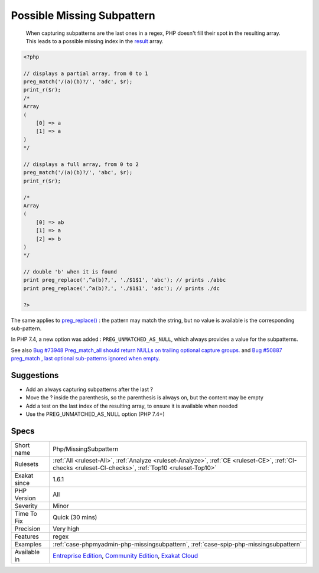 .. _php-missingsubpattern:

.. _possible-missing-subpattern:

Possible Missing Subpattern
+++++++++++++++++++++++++++

  When capturing subpatterns are the last ones in a regex, PHP doesn't fill their spot in the resulting array. This leads to a possible missing index in the `result <https://www.php.net/result>`_ array.


.. code-block:: php
   
   <?php
   
   // displays a partial array, from 0 to 1
   preg_match('/(a)(b)?/', 'adc', $r);
   print_r($r);
   /*
   Array
   (
       [0] => a
       [1] => a
   )
   */
   
   // displays a full array, from 0 to 2
   preg_match('/(a)(b)?/', 'abc', $r);
   print_r($r);
   
   /*
   Array
   (
       [0] => ab
       [1] => a
       [2] => b
   )
   */
   
   // double 'b' when it is found
   print preg_replace(',^a(b)?,', './$1$1', 'abc'); // prints ./abbc
   print preg_replace(',^a(b)?,', './$1$1', 'adc'); // prints ./dc
   
   ?>


The same applies to `preg_replace() <https://www.php.net/preg_replace>`_ : the pattern may match the string, but no value is available is the corresponding sub-pattern.

In PHP 7.4, a new option was added : ``PREG_UNMATCHED_AS_NULL``, which always provides a value for the subpatterns.

See also `Bug #73948 Preg_match_all should return NULLs on trailing optional capture groups. <https://bugs.php.net/bug.php?id=73948>`_ and `Bug #50887 preg_match , last optional sub-patterns ignored when empty <https://bugs.php.net/bug.php?id=50887>`_.


Suggestions
___________

* Add an always capturing subpatterns after the last ?
* Move the ? inside the parenthesis, so the parenthesis is always on, but the content may be empty
* Add a test on the last index of the resulting array, to ensure it is available when needed
* Use the PREG_UNMATCHED_AS_NULL option (PHP 7.4+)




Specs
_____

+--------------+-----------------------------------------------------------------------------------------------------------------------------------------------------------------------------------------+
| Short name   | Php/MissingSubpattern                                                                                                                                                                   |
+--------------+-----------------------------------------------------------------------------------------------------------------------------------------------------------------------------------------+
| Rulesets     | :ref:`All <ruleset-All>`, :ref:`Analyze <ruleset-Analyze>`, :ref:`CE <ruleset-CE>`, :ref:`CI-checks <ruleset-CI-checks>`, :ref:`Top10 <ruleset-Top10>`                                  |
+--------------+-----------------------------------------------------------------------------------------------------------------------------------------------------------------------------------------+
| Exakat since | 1.6.1                                                                                                                                                                                   |
+--------------+-----------------------------------------------------------------------------------------------------------------------------------------------------------------------------------------+
| PHP Version  | All                                                                                                                                                                                     |
+--------------+-----------------------------------------------------------------------------------------------------------------------------------------------------------------------------------------+
| Severity     | Minor                                                                                                                                                                                   |
+--------------+-----------------------------------------------------------------------------------------------------------------------------------------------------------------------------------------+
| Time To Fix  | Quick (30 mins)                                                                                                                                                                         |
+--------------+-----------------------------------------------------------------------------------------------------------------------------------------------------------------------------------------+
| Precision    | Very high                                                                                                                                                                               |
+--------------+-----------------------------------------------------------------------------------------------------------------------------------------------------------------------------------------+
| Features     | regex                                                                                                                                                                                   |
+--------------+-----------------------------------------------------------------------------------------------------------------------------------------------------------------------------------------+
| Examples     | :ref:`case-phpmyadmin-php-missingsubpattern`, :ref:`case-spip-php-missingsubpattern`                                                                                                    |
+--------------+-----------------------------------------------------------------------------------------------------------------------------------------------------------------------------------------+
| Available in | `Entreprise Edition <https://www.exakat.io/entreprise-edition>`_, `Community Edition <https://www.exakat.io/community-edition>`_, `Exakat Cloud <https://www.exakat.io/exakat-cloud/>`_ |
+--------------+-----------------------------------------------------------------------------------------------------------------------------------------------------------------------------------------+


